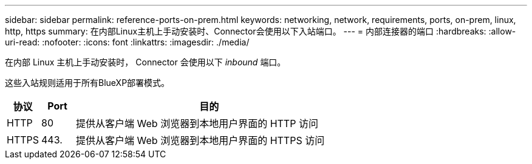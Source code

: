 ---
sidebar: sidebar 
permalink: reference-ports-on-prem.html 
keywords: networking, network, requirements, ports, on-prem, linux, http, https 
summary: 在内部Linux主机上手动安装时、Connector会使用以下入站端口。 
---
= 内部连接器的端口
:hardbreaks:
:allow-uri-read: 
:nofooter: 
:icons: font
:linkattrs: 
:imagesdir: ./media/


[role="lead"]
在内部 Linux 主机上手动安装时， Connector 会使用以下 _inbound_ 端口。

这些入站规则适用于所有BlueXP部署模式。

[cols="10,10,80"]
|===
| 协议 | Port | 目的 


| HTTP | 80 | 提供从客户端 Web 浏览器到本地用户界面的 HTTP 访问 


| HTTPS | 443. | 提供从客户端 Web 浏览器到本地用户界面的 HTTPS 访问 
|===